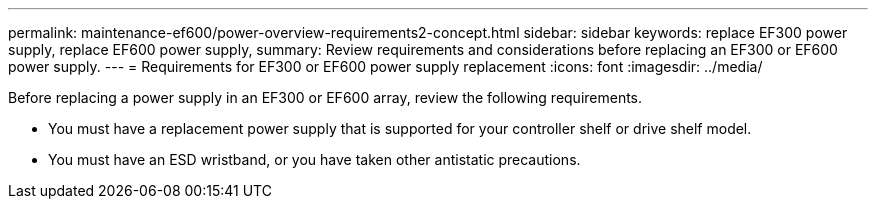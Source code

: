 ---
permalink: maintenance-ef600/power-overview-requirements2-concept.html
sidebar: sidebar
keywords: replace EF300 power supply, replace EF600 power supply,
summary:  Review requirements and considerations before replacing an EF300 or EF600 power supply.
---
=  Requirements for EF300 or EF600 power supply replacement
:icons: font
:imagesdir: ../media/

[.lead]
Before replacing a power supply in an EF300 or EF600 array, review the following requirements.

* You must have a replacement power supply that is supported for your controller shelf or drive shelf model.
* You must have an ESD wristband, or you have taken other antistatic precautions.
